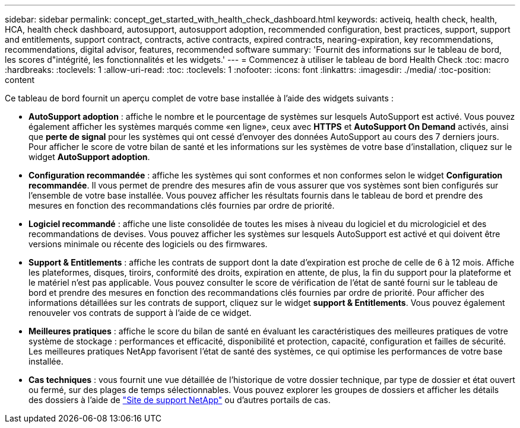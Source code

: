 ---
sidebar: sidebar 
permalink: concept_get_started_with_health_check_dashboard.html 
keywords: activeiq, health check, health, HCA, health check dashboard, autosupport, autosupport adoption, recommended configuration, best practices, support, support and entitlements, support contract, contracts, active contracts, expired contracts, nearing-expiration, key recommendations, recommendations,  digital advisor, features, recommended software 
summary: 'Fournit des informations sur le tableau de bord, les scores d"intégrité, les fonctionnalités et les widgets.' 
---
= Commencez à utiliser le tableau de bord Health Check
:toc: macro
:hardbreaks:
:toclevels: 1
:allow-uri-read: 
:toc: 
:toclevels: 1
:nofooter: 
:icons: font
:linkattrs: 
:imagesdir: ./media/
:toc-position: content


[role="lead"]
Ce tableau de bord fournit un aperçu complet de votre base installée à l'aide des widgets suivants :

* *AutoSupport adoption* : affiche le nombre et le pourcentage de systèmes sur lesquels AutoSupport est activé. Vous pouvez également afficher les systèmes marqués comme «en ligne», ceux avec *HTTPS* et *AutoSupport On Demand* activés, ainsi que *perte de signal* pour les systèmes qui ont cessé d'envoyer des données AutoSupport au cours des 7 derniers jours. Pour afficher le score de votre bilan de santé et les informations sur les systèmes de votre base d'installation, cliquez sur le widget *AutoSupport adoption*.
* *Configuration recommandée* : affiche les systèmes qui sont conformes et non conformes selon le widget *Configuration recommandée*. Il vous permet de prendre des mesures afin de vous assurer que vos systèmes sont bien configurés sur l'ensemble de votre base installée. Vous pouvez afficher les résultats fournis dans le tableau de bord et prendre des mesures en fonction des recommandations clés fournies par ordre de priorité.
* *Logiciel recommandé* : affiche une liste consolidée de toutes les mises à niveau du logiciel et du micrologiciel et des recommandations de devises. Vous pouvez afficher les systèmes sur lesquels AutoSupport est activé et qui doivent être versions minimale ou récente des logiciels ou des firmwares.
* *Support & Entitlements* : affiche les contrats de support dont la date d'expiration est proche de celle de 6 à 12 mois. Affiche les plateformes, disques, tiroirs, conformité des droits, expiration en attente, de plus, la fin du support pour la plateforme et le matériel n'est pas applicable. Vous pouvez consulter le score de vérification de l'état de santé fourni sur le tableau de bord et prendre des mesures en fonction des recommandations clés fournies par ordre de priorité. Pour afficher des informations détaillées sur les contrats de support, cliquez sur le widget *support & Entitlements*. Vous pouvez également renouveler vos contrats de support à l'aide de ce widget.
* *Meilleures pratiques* : affiche le score du bilan de santé en évaluant les caractéristiques des meilleures pratiques de votre système de stockage : performances et efficacité, disponibilité et protection, capacité, configuration et failles de sécurité. Les meilleures pratiques NetApp favorisent l'état de santé des systèmes, ce qui optimise les performances de votre base installée.
* *Cas techniques* : vous fournit une vue détaillée de l'historique de votre dossier technique, par type de dossier et état ouvert ou fermé, sur des plages de temps sélectionnables.  Vous pouvez explorer les groupes de dossiers et afficher les détails des dossiers à l'aide de link:https://mysupport.netapp.com//["Site de support NetApp"^] ou d'autres portails de cas.


